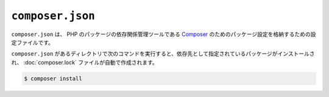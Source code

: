 ``composer.json``
=================

``composer.json`` は、 PHP のパッケージの依存関係管理ツールである `Composer <https://getcomposer.org/>`_ のためのパッケージ設定を格納するための設定ファイルです。

``composer.json`` があるディレクトリで次のコマンドを実行すると、依存先として指定されているパッケージがインストールされ、 :doc:`composer.lock` ファイルが自動で作成されます。

.. code-block:: bash

    $ composer install
